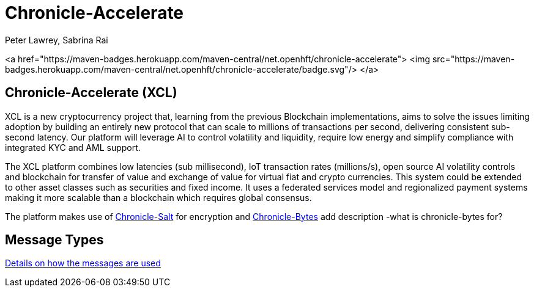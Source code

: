 = Chronicle-Accelerate
Peter Lawrey, Sabrina Rai


<a href="https://maven-badges.herokuapp.com/maven-central/net.openhft/chronicle-accelerate">
<img src="https://maven-badges.herokuapp.com/maven-central/net.openhft/chronicle-accelerate/badge.svg"/>
</a>


== Chronicle-Accelerate (XCL)

XCL is a new cryptocurrency project that, learning from the previous Blockchain implementations, aims to solve the issues limiting adoption by building an entirely new protocol that can scale to millions of transactions per second, delivering consistent  sub-second latency. Our platform will leverage AI to control volatility and liquidity, require low energy and simplify compliance with integrated KYC and AML support.

The XCL platform combines low latencies (sub millisecond), IoT transaction rates (millions/s), open source AI volatility controls and blockchain for transfer of value and exchange of value for virtual fiat and crypto currencies. This system could be extended to other asset classes such as securities and fixed income. It uses a federated services model and regionalized payment systems making it more scalable than a blockchain which requires global consensus.

The platform makes use of https://github.com/OpenHFT/Chronicle-Salt/blob/master/README.adoc[Chronicle-Salt] for encryption and https://github.com/OpenHFT/Chronicle-Bytes[Chronicle-Bytes] add description -what is chronicle-bytes for?


== Message Types

https://github.com/OpenHFT/Chronicle-Accelerate/blob/master/rfc/XCLBlockChain.adoc[Details on how the messages are used]
